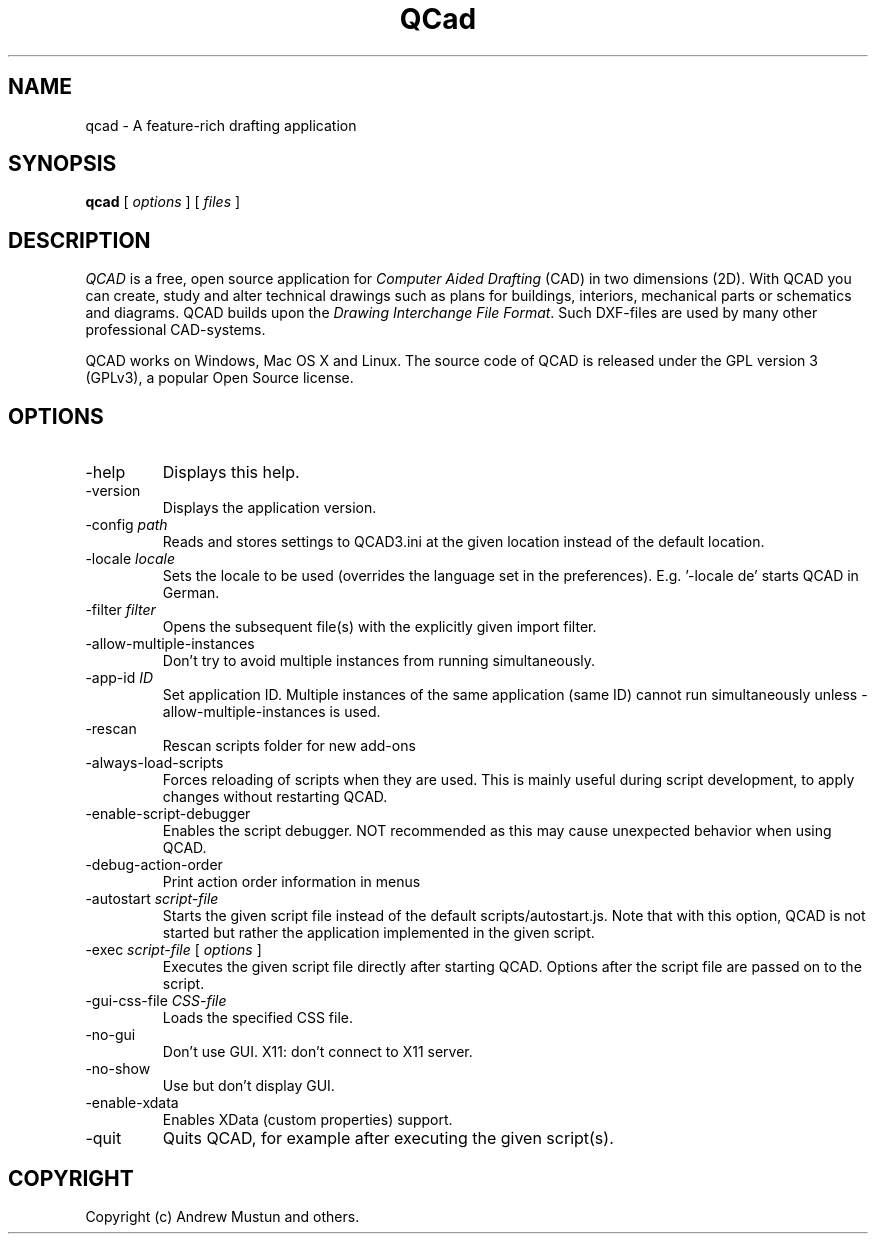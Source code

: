 .TH QCad 1 "November 2015" 3.12 QCad3
.SH NAME
qcad \- A feature-rich drafting application
.SH SYNOPSIS
\fBqcad\fR [ \fIoptions\fR ] [ \fIfiles\fR ]
.SH DESCRIPTION
\fIQCAD\fR is a free, open source application for \fIComputer Aided Drafting\fR
(CAD) in two dimensions (2D). With QCAD you can create, study and alter
technical drawings such as plans for buildings, interiors, mechanical parts or
schematics and diagrams.  QCAD builds upon the \fIDrawing Interchange File
Format\fR. Such DXF-files are used by many other professional CAD-systems.
.PP
QCAD works on Windows, Mac OS X and Linux. The source
code of QCAD is released under the GPL version 3 (GPLv3), a popular Open Source
license.
.SH OPTIONS
.TP
\-help
Displays this help.
.TP
\-version
Displays the application version.
.TP
\-config \fIpath\fR
Reads and stores settings to QCAD3.ini at the given location instead of the
default location.
.TP
\-locale \fIlocale\fR
Sets the locale to be used (overrides the language set in the preferences).
E.g. '-locale de' starts QCAD in German.
.TP
\-filter \fIfilter\fR
Opens the subsequent file(s) with the explicitly given import filter.
.TP
\-allow-multiple-instances
Don't try to avoid multiple instances from running simultaneously.
.TP
\-app-id \fIID\fR
Set application ID. Multiple instances of the same application (same ID) cannot
run simultaneously unless -allow-multiple-instances is used.
.TP
\-rescan
Rescan scripts folder for new add-ons
.TP
\-always-load-scripts
Forces reloading of scripts when they are used.  This is mainly useful during
script development, to apply changes without restarting QCAD.
.TP
\-enable-script-debugger
Enables the script debugger.  NOT recommended as this may cause unexpected
behavior when using QCAD.
.TP
\-debug-action-order
Print action order information in menus
.TP
\-autostart \fIscript-file\fR
Starts the given script file instead of the default scripts/autostart.js. Note
that with this option, QCAD is not started but rather the application
implemented in the given script.
.TP
\-exec \fIscript-file\fR [ \fIoptions\fR ]
Executes the given script file directly after starting QCAD. Options after the
script file are passed on to the script.
.TP
\-gui-css-file \fICSS-file\fR
Loads the specified CSS file.
.TP
\-no-gui
Don't use GUI. X11: don't connect to X11 server.
.TP
\-no-show
Use but don't display GUI.
.TP
\-enable-xdata
Enables XData (custom properties) support.
.TP
\-quit
Quits QCAD, for example after executing the given script(s).
.SH COPYRIGHT
Copyright (c) Andrew Mustun and others.
